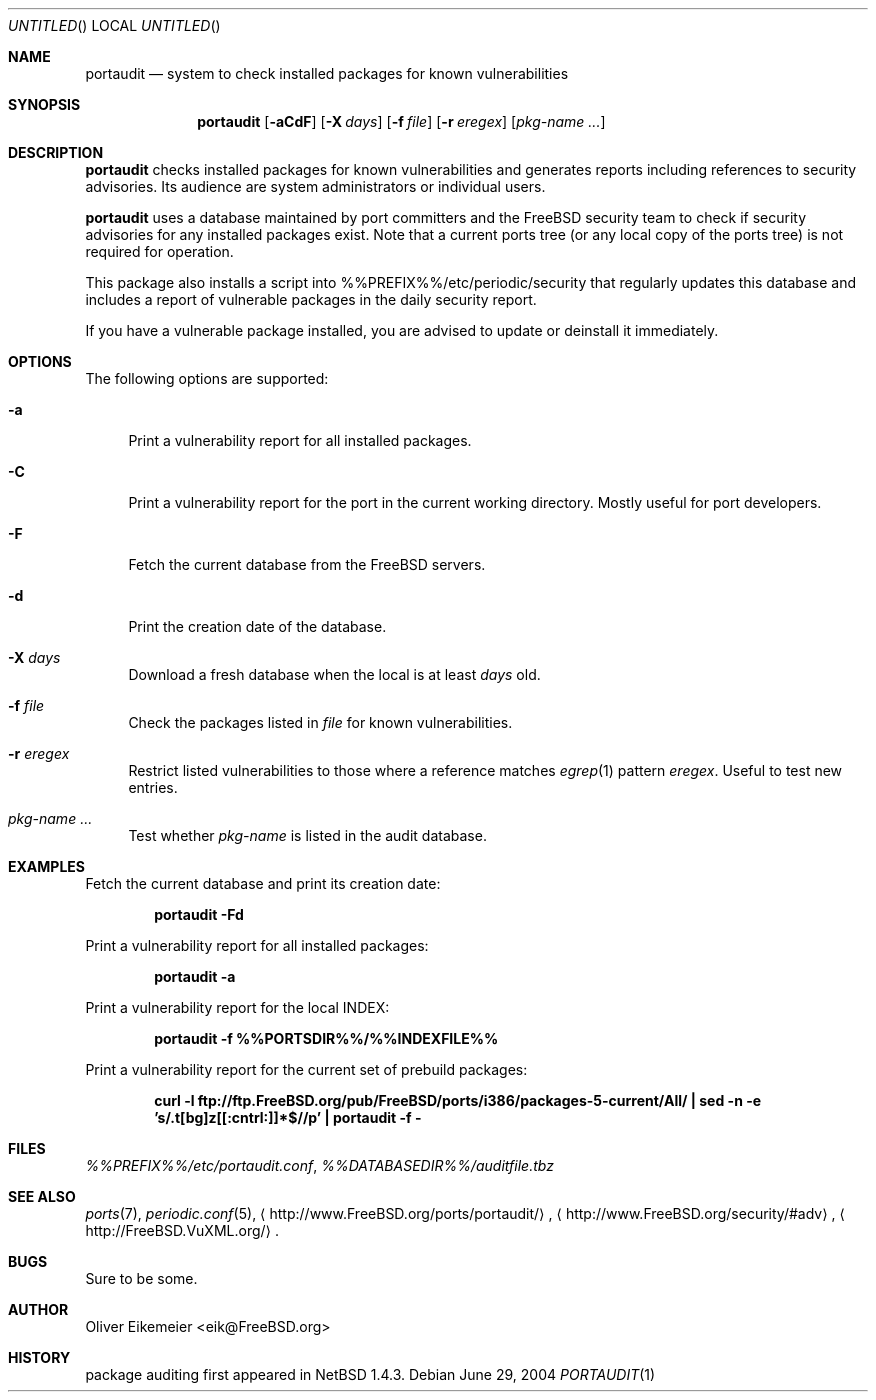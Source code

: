 .\" Copyright (c) 2004 Oliver Eikemeier. All rights reserved.
.\"
.\" Redistribution and use in source and binary forms, with or without
.\" modification, are permitted provided that the following conditions are
.\" met:
.\"
.\" 1. Redistributions of source code must retain the above copyright notice
.\"    this list of conditions and the following disclaimer.
.\"
.\" 2. Redistributions in binary form must reproduce the above copyright
.\"    notice, this list of conditions and the following disclaimer in the
.\"    documentation and/or other materials provided with the distribution.
.\"
.\" 3. Neither the name of the author nor the names of its contributors may be
.\"    used to endorse or promote products derived from this software without
.\"    specific prior written permission.
.\"
.\" THIS SOFTWARE IS PROVIDED "AS IS" AND ANY EXPRESS OR IMPLIED WARRANTIES,
.\" INCLUDING, BUT NOT LIMITED TO, THE IMPLIED WARRANTIES OF MERCHANTABILITY
.\" AND FITNESS FOR A PARTICULAR PURPOSE ARE DISCLAIMED. IN NO EVENT SHALL THE
.\" COPYRIGHT OWNER OR CONTRIBUTORS BE LIABLE FOR ANY DIRECT, INDIRECT,
.\" INCIDENTAL, SPECIAL, EXEMPLARY, OR CONSEQUENTIAL DAMAGES (INCLUDING, BUT
.\" NOT LIMITED TO, PROCUREMENT OF SUBSTITUTE GOODS OR SERVICES; LOSS OF USE,
.\" DATA, OR PROFITS; OR BUSINESS INTERRUPTION) HOWEVER CAUSED AND ON ANY
.\" THEORY OF LIABILITY, WHETHER IN CONTRACT, STRICT LIABILITY, OR TORT
.\" (INCLUDING NEGLIGENCE OR OTHERWISE) ARISING IN ANY WAY OUT OF THE USE OF
.\" THIS SOFTWARE, EVEN IF ADVISED OF THE POSSIBILITY OF SUCH DAMAGE.
.\"
.\" $FreeBSD$
.\"
.Dd June 29, 2004
.Os
.Dt PORTAUDIT \&1 "FreeBSD ports collection"
.
.
.Sh NAME
.
.Nm portaudit
.Nd system to check installed packages for known vulnerabilities
.
.
.Sh SYNOPSIS
.
.Nm
.Op Fl aCdF
.Op Fl X Ar days
.Op Fl f Ar file
.Op Fl r Ar eregex
.Op Ar pkg-name ...
.
.
.Sh DESCRIPTION
.
.Nm
checks installed packages for known vulnerabilities and generates reports
including references to security advisories.
Its audience are system administrators or individual users.
.Pp
.Nm
uses a database maintained by port committers and the FreeBSD security team
to check if security advisories for any installed packages exist.
Note that a current ports tree (or any local copy of the ports tree) is not
required for operation.
.Pp
This package also installs a script into %%PREFIX%%/etc/periodic/security
that regularly updates this database and includes a report of vulnerable
packages in the daily security report.
.Pp
If you have a vulnerable package installed, you are advised to update or
deinstall it immediately.
.
.
.Sh OPTIONS
.
The following options are supported:
.Bl -tag -width ".Fl X"
.It Fl a
Print a vulnerability report for all installed packages.
.It Fl C
Print a vulnerability report for the port in the current working directory.
Mostly useful for port developers.
.It Fl F
Fetch the current database from the
.Fx servers.
.It Fl d
Print the creation date of the database.
.It Fl X Ar days
Download a fresh database when the local is at least
.Ar days
old.
.It Fl f Ar file
Check the packages listed in
.Ar file
for known vulnerabilities.
.It Fl r Ar eregex
Restrict listed vulnerabilities to those where a reference matches
.Xr egrep 1
pattern
.Ar eregex .
Useful to test new entries.
.It Ar pkg-name ...
Test whether
.Ar pkg-name
is listed in the audit database.
.El
.
.
.Sh EXAMPLES
.
.Bl -item
.It
Fetch the current database and print its creation date:
.Pp
.Dl "portaudit -Fd"
.It
Print a vulnerability report for all installed packages:
.Pp
.Dl "portaudit -a"
.It
Print a vulnerability report for the local INDEX:
.Pp
.Dl "portaudit -f %%PORTSDIR%%/%%INDEXFILE%%"
.It
Print a vulnerability report for the current set of prebuild packages:
.Pp
.Dl "curl -l ftp://ftp.FreeBSD.org/pub/FreeBSD/ports/i386/packages-5-current/All/ | sed -n -e 's/\.t[bg]z[[:cntrl:]]*$//p' | portaudit -f -"
.El
.
.
.Sh FILES
.
.Pa %%PREFIX%%/etc/portaudit.conf ,
.Pa %%DATABASEDIR%%/auditfile.tbz
.
.
.Sh SEE ALSO
.
.Xr ports 7 ,
.Xr periodic.conf 5 ,
.Li Aq http://www.FreeBSD.org/ports/portaudit/ ,
.Li Aq http://www.FreeBSD.org/security/#adv ,
.Li Aq http://FreeBSD.VuXML.org/ .
.
.
.Sh BUGS
.
Sure to be some.
.
.
.Sh AUTHOR
.
.An Oliver Eikemeier Aq eik@FreeBSD.org
.
.
.Sh HISTORY
.
package auditing first appeared in
.Nx 1.4.3 .
